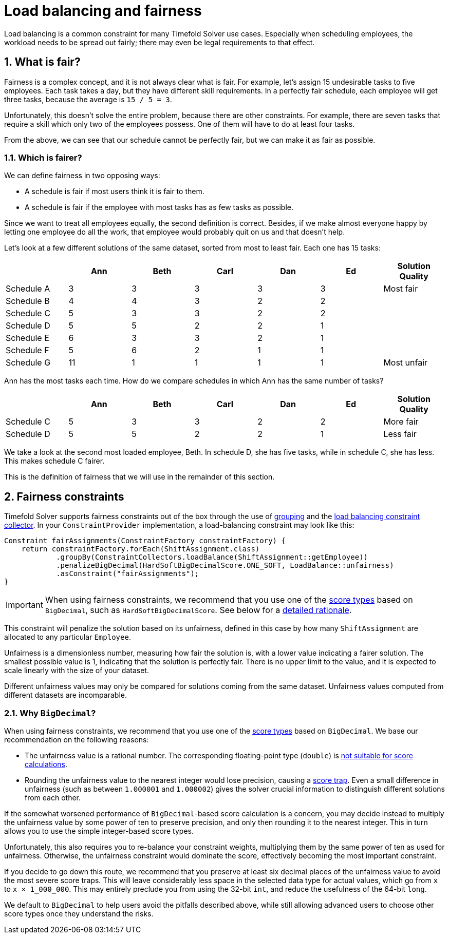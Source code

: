 [#loadBalancingAndFairness]
= Load balancing and fairness
:doctype: book
:sectnums:
:icons: font

Load balancing is a common constraint for many Timefold Solver use cases.
Especially when scheduling employees, the workload needs to be spread out fairly;
there may even be legal requirements to that effect.

[#fairnessWhatIsFair]
== What is fair?

Fairness is a complex concept, and it is not always clear what is fair.
For example, let’s assign 15 undesirable tasks to five employees.
Each task takes a day, but they have different skill requirements.
In a perfectly fair schedule, each employee will get three tasks,
because the average is `15 / 5 = 3`.

Unfortunately, this doesn't solve the entire problem, because there are other constraints.
For example, there are seven tasks that require a skill which only two of the employees possess.
One of them will have to do at least four tasks.

From the above, we can see that our schedule cannot be perfectly fair,
but we can make it as fair as possible.

[#fairnessWhichIsFairer]
=== Which is fairer?

We can define fairness in two opposing ways:

- A schedule is fair if most users think it is fair to them.
- A schedule is fair if the employee with most tasks has as few tasks as possible.

Since we want to treat all employees equally, the second definition is correct.
Besides, if we make almost everyone happy by letting one employee do all the work,
that employee would probably quit on us and that doesn't help.

Let’s look at a few different solutions of the same dataset, sorted from most to least fair.
Each one has 15 tasks:

[%header,cols="7"]
|===
| |Ann |Beth |Carl |Dan |Ed |Solution Quality

|Schedule A
|3
|3
|3
|3
|3
|Most fair

|Schedule B
|4
|4
|3
|2
|2
|

|Schedule C
|5
|3
|3
|2
|2
|

|Schedule D
|5
|5
|2
|2
|1
|

|Schedule E
|6
|3
|3
|2
|1
|

|Schedule F
|5
|6
|2
|1
|1
|

|Schedule G
|11
|1
|1
|1
|1
|Most unfair
|===

Ann has the most tasks each time.
How do we compare schedules in which Ann has the same number of tasks?

[%header,cols="7"]
|===
| |Ann |Beth |Carl |Dan |Ed |Solution Quality

|Schedule C
|5
|3
|3
|2
|2
|More fair

|Schedule D
|5
|5
|2
|2
|1
|Less fair
|===

We take a look at the second most loaded employee, Beth.
In schedule D, she has five tasks, while in schedule C, she has less.
This makes schedule C fairer.

This is the definition of fairness that we will use in the remainder of this section.

[#fairnessConstraints]
== Fairness constraints

Timefold Solver supports fairness constraints out of the box
through the use of xref:constraints-and-score/score-calculation.adoc#constraintStreamsGroupingAndCollectors[grouping]
and the xref:constraints-and-score/score-calculation.adoc#collectorsLoadBalance[load balancing constraint collector].
In your `ConstraintProvider` implementation, a load-balancing constraint may look like this:

[source,java]
----
Constraint fairAssignments(ConstraintFactory constraintFactory) {
    return constraintFactory.forEach(ShiftAssignment.class)
            .groupBy(ConstraintCollectors.loadBalance(ShiftAssignment::getEmployee))
            .penalizeBigDecimal(HardSoftBigDecimalScore.ONE_SOFT, LoadBalance::unfairness)
            .asConstraint("fairAssignments");
}
----

[IMPORTANT]
====
When using fairness constraints,
we recommend that you use one of the xref:constraints-and-score/overview.adoc#scoreType[score types] based on `BigDecimal`,
such as `HardSoftBigDecimalScore`.
See below for a <<fairnessWhyBigDecimal,detailed rationale>>.
====

This constraint will penalize the solution based on its unfairness,
defined in this case by how many `ShiftAssignment` are allocated to any particular `Employee`.

Unfairness is a dimensionless number, measuring how fair the solution is,
with a lower value indicating a fairer solution.
The smallest possible value is 1, indicating that the solution is perfectly fair.
There is no upper limit to the value,
and it is expected to scale linearly with the size of your dataset.

Different unfairness values may only be compared for solutions coming from the same dataset.
Unfairness values computed from different datasets are incomparable.

[#fairnessWhyBigDecimal]
=== Why `BigDecimal`?

When using fairness constraints,
we recommend that you use one of the xref:constraints-and-score/overview.adoc#scoreType[score types] based on `BigDecimal`.
We base our recommendation on the following reasons:

- The unfairness value is a rational number.
The corresponding floating-point type (`double`)
is xref:constraints-and-score/overview.adoc#avoidFloatingPointNumbersInScoreCalculation[not suitable for score calculations].
- Rounding the unfairness value to the nearest integer would lose precision,
causing a xref:constraints-and-score/performance.adoc#scoreTrap[score trap].
Even a small difference in unfairness (such as between `1.000001` and `1.000002`)
gives the solver crucial information to distinguish different solutions from each other.

If the somewhat worsened performance of `BigDecimal`-based score calculation is a concern,
you may decide instead to multiply the unfairness value by some power of ten to preserve precision,
and only then rounding it to the nearest integer.
This in turn allows you to use the simple integer-based score types.

Unfortunately, this also requires you to re-balance your constraint weights,
multiplying them by the same power of ten as used for unfairness.
Otherwise, the unfairness constraint would dominate the score,
effectively becoming the most important constraint.

If you decide to go down this route,
we recommend that you preserve at least six decimal places of the unfairness value
to avoid the most severe score traps.
This will leave considerably less space in the selected data type for actual values,
which go from `x` to `x × 1_000_000`.
This may entirely preclude you from using the 32-bit `int`,
and reduce the usefulness of the 64-bit `long`.

We default to `BigDecimal` to help users avoid the pitfalls described above,
while still allowing advanced users to choose other score types once they understand the risks.